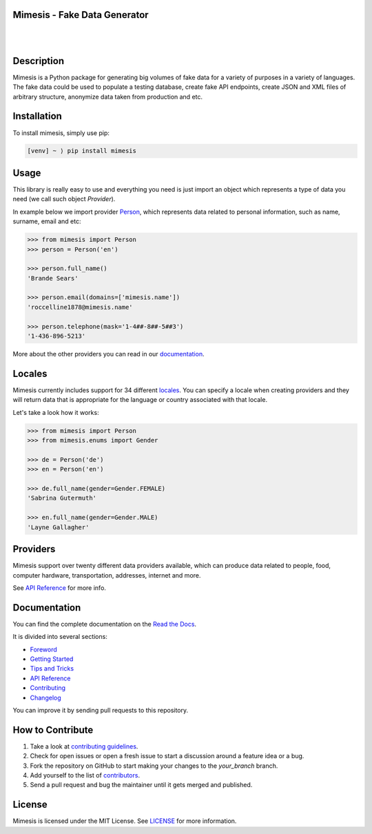 Mimesis - Fake Data Generator
-----------------------------

|

.. image:: https://raw.githubusercontent.com/lk-geimfari/mimesis/master/media/readme-logo.png
     :target: https://github.com/lk-geimfari/mimesis

|

Description
-----------

.. image:: https://travis-ci.org/lk-geimfari/mimesis.svg?branch=master
     :target: https://travis-ci.org/lk-geimfari/mimesis
     :alt: Travis CI

.. image:: https://readthedocs.org/projects/mimesis/badge/?version=latest
     :target: https://mimesis.name/
     :alt: Documentation Status

.. image:: https://codecov.io/gh/lk-geimfari/mimesis/branch/master/graph/badge.svg
     :target: https://codecov.io/gh/lk-geimfari/mimesis
     :alt: Code Coverage

.. image:: https://www.codefactor.io/repository/github/lk-geimfari/mimesis/badge
   :target: https://www.codefactor.io/repository/github/lk-geimfari/mimesis
   :alt: CodeFactor

.. image:: https://img.shields.io/pypi/v/mimesis?color=bright-green
     :target: https://pypi.org/project/mimesis/
     :alt: PyPi Version

.. image:: https://img.shields.io/badge/python-3.6+-brightgreen.svg
     :target: https://badge.fury.io/py/mimesis
     :alt: Python version

Mimesis is a Python package for generating big volumes of fake data for a variety of purposes in a variety of languages. The fake data could be used to populate a testing database, create fake API endpoints, create JSON and XML files of arbitrary structure, anonymize data taken from production and etc.


Installation
------------


To install mimesis, simply use pip:

.. code:: text

    [venv] ~ ⟩ pip install mimesis

Usage
-----

This library is really easy to use and everything you need is just import an object which
represents a type of data you need (we call such object *Provider*).

In example below we import provider `Person <https://mimesis.name/api.html#person>`_,
which represents data related to personal information, such as name, surname, email and etc:

.. code:: python

    >>> from mimesis import Person
    >>> person = Person('en')

    >>> person.full_name()
    'Brande Sears'

    >>> person.email(domains=['mimesis.name'])
    'roccelline1878@mimesis.name'

    >>> person.telephone(mask='1-4##-8##-5##3')
    '1-436-896-5213'


More about the other providers you can read in our `documentation`_.

.. _documentation: https://mimesis.name/getting_started.html#providers


Locales
-------

Mimesis currently includes support for 34 different `locales`_. You can
specify a locale when creating providers and they will return data that
is appropriate for the language or country associated with that locale.

Let's take a look how it works:

.. code:: python

    >>> from mimesis import Person
    >>> from mimesis.enums import Gender

    >>> de = Person('de')
    >>> en = Person('en')

    >>> de.full_name(gender=Gender.FEMALE)
    'Sabrina Gutermuth'

    >>> en.full_name(gender=Gender.MALE)
    'Layne Gallagher'

.. _locales: https://mimesis.name/getting_started.html#locales

Providers
---------

Mimesis support over twenty different data providers available,
which can produce data related to people, food, computer hardware,
transportation, addresses, internet and more.

See `API Reference <https://mimesis.name/api.html>`_ for more info.

Documentation
-------------

You can find the complete documentation on the `Read the Docs`_.

It is divided into several sections:

-  `Foreword`_
-  `Getting Started`_
-  `Tips and Tricks`_
-  `API Reference`_
-  `Contributing`_
-  `Changelog`_

You can improve it by sending pull requests to this repository.

.. _Read the Docs: https://mimesis.name
.. _Foreword: https://mimesis.name/foreword.html
.. _Getting Started: https://mimesis.name/getting_started.html
.. _Tips and Tricks: https://mimesis.name/tips.html
.. _API Reference: https://mimesis.name/api.html
.. _Contributing: https://mimesis.name/contributing.html
.. _Changelog: https://mimesis.name/changelog.html


How to Contribute
-----------------

1. Take a look at `contributing guidelines`_.
2. Check for open issues or open a fresh issue to start a discussion
   around a feature idea or a bug.
3. Fork the repository on GitHub to start making your changes to the
   *your_branch* branch.
4. Add yourself to the list of `contributors`_.
5. Send a pull request and bug the maintainer until it gets merged and
   published.

.. _contributing guidelines: https://github.com/lk-geimfari/mimesis/blob/master/CONTRIBUTING.rst
.. _contributors: https://github.com/lk-geimfari/mimesis/blob/master/CONTRIBUTORS.rst


License
-------

Mimesis is licensed under the MIT License. See `LICENSE`_ for more
information.

.. _LICENSE: https://github.com/lk-geimfari/mimesis/blob/master/LICENSE
